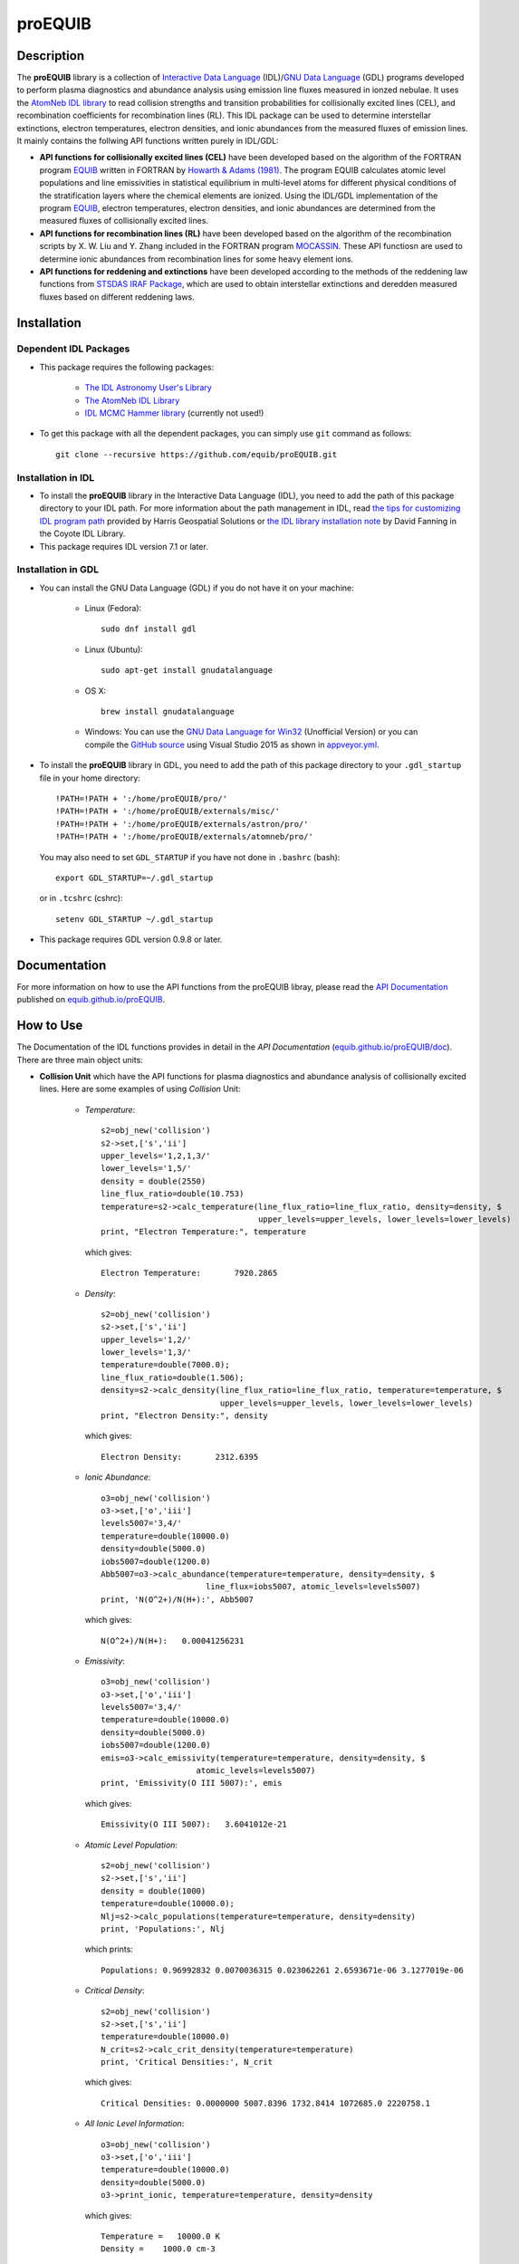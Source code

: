 =======
proEQUIB
=======
    
.. image:: https://travis-ci.org/equib/proEQUIB.svg?branch=master
    :target: https://travis-ci.org/equib/proEQUIB
    :alt: Build Status

.. image:: https://ci.appveyor.com/api/projects/status/ab7ad315c6xejw3c?svg=true
    :target: https://ci.appveyor.com/project/danehkar/proequib
    :alt: Build Status

.. image:: http://mybinder.org/badge.svg
    :target: http://mybinder.org/repo/equib/proequib
    :alt: Binder

.. image:: https://img.shields.io/badge/license-GPL-blue.svg
    :target: https://github.com/equib/proEQUIB/blob/master/LICENSE
    :alt: GitHub license

.. image:: https://zenodo.org/badge/DOI/10.5281/zenodo.1890337.svg
    :target: https://doi.org/10.5281/zenodo.1890337
    :alt: Zenodo

.. image:: http://joss.theoj.org/papers/10.21105/joss.00899/status.svg
    :target: https://doi.org/10.21105/joss.00899
    :alt: JOSS


Description
============

The **proEQUIB** library is a collection of `Interactive Data Language <http://www.harrisgeospatial.com/ProductsandSolutions/GeospatialProducts/IDL.aspx>`_ (IDL)/`GNU Data Language <http://gnudatalanguage.sourceforge.net/>`_ (GDL) programs developed to perform plasma diagnostics and abundance analysis using emission line fluxes measured in ionzed nebulae. It uses the `AtomNeb IDL library <https://github.com/atomneb/AtomNeb-idl>`_ to read collision strengths and transition probabilities for collisionally excited lines (CEL), and recombination coefficients for recombination lines (RL). This IDL package can be used to determine interstellar extinctions, electron temperatures, electron densities, and ionic abundances from the measured fluxes of emission lines. It mainly contains the follwing API functions written purely in IDL/GDL: 

* **API functions for collisionally excited lines (CEL)** have been developed based on the algorithm of the FORTRAN program `EQUIB <http://adsabs.harvard.edu/abs/2016ascl.soft03005H>`_ written in FORTRAN by `Howarth & Adams (1981) <http://adsabs.harvard.edu/abs/1981ucl..rept.....H>`_. The program EQUIB calculates atomic level populations and line emissivities in statistical equilibrium in multi-level atoms for different physical conditions of the stratification layers where the chemical elements are ionized. Using the IDL/GDL implementation of the program `EQUIB <http://adsabs.harvard.edu/abs/2016ascl.soft03005H>`_, electron temperatures, electron densities, and ionic abundances are determined from the measured fluxes of collisionally excited lines.

* **API functions for recombination lines (RL)** have been developed based on the algorithm of the recombination scripts by X. W. Liu and Y. Zhang included in the FORTRAN program `MOCASSIN <https://github.com/mocassin/MOCASSIN-2.0>`_. These API functiosn are used to determine ionic abundances from recombination lines for some heavy element ions.
 
* **API functions for reddening and extinctions** have been developed according to the methods of the reddening law functions from `STSDAS IRAF Package <http://www.stsci.edu/institute/software_hardware/stsdas>`_, which are used to obtain interstellar extinctions and deredden measured fluxes based on different reddening laws.

Installation
============

Dependent IDL Packages
----------------------

* This package requires the following packages:

    - `The IDL Astronomy User's Library <https://idlastro.gsfc.nasa.gov/homepage.html>`_
    
    - `The AtomNeb IDL Library <https://github.com/atomneb/AtomNeb-idl>`_
    
    - `IDL MCMC Hammer library <https://github.com/mcfit/idl_emcee>`_ (currently not used!)
    
* To get this package with all the dependent packages, you can simply use ``git`` command as follows::

        git clone --recursive https://github.com/equib/proEQUIB.git


Installation in IDL
-------------------

* To install the **proEQUIB** library in the Interactive Data Language (IDL), you need to add the path of this package directory to your IDL path. For more information about the path management in IDL, read `the tips for customizing IDL program path <https://www.harrisgeospatial.com/Support/Self-Help-Tools/Help-Articles/Help-Articles-Detail/ArtMID/10220/ArticleID/16156/Quick-tips-for-customizing-your-IDL-program-search-path>`_ provided by Harris Geospatial Solutions or `the IDL library installation note <http://www.idlcoyote.com/code_tips/installcoyote.php>`_ by David Fanning in the Coyote IDL Library. 

* This package requires IDL version 7.1 or later. 


Installation in GDL
-------------------

*  You can install the GNU Data Language (GDL) if you do not have it on your machine:

    - Linux (Fedora)::

        sudo dnf install gdl
    
    - Linux (Ubuntu)::
    
        sudo apt-get install gnudatalanguage
    
    - OS X::
    
        brew install gnudatalanguage
    
    - Windows: You can use the `GNU Data Language for Win32 <https://sourceforge.net/projects/gnudatalanguage-win32/>`_ (Unofficial Version) or you can compile the `GitHub source <https://github.com/gnudatalanguage/gdl>`_ using Visual Studio 2015 as shown in `appveyor.yml <https://github.com/gnudatalanguage/gdl/blob/master/appveyor.yml>`_.

* To install the **proEQUIB** library in GDL, you need to add the path of this package directory to your ``.gdl_startup`` file in your home directory::

    !PATH=!PATH + ':/home/proEQUIB/pro/'
    !PATH=!PATH + ':/home/proEQUIB/externals/misc/'
    !PATH=!PATH + ':/home/proEQUIB/externals/astron/pro/'
    !PATH=!PATH + ':/home/proEQUIB/externals/atomneb/pro/'

  You may also need to set ``GDL_STARTUP`` if you have not done in ``.bashrc`` (bash)::

    export GDL_STARTUP=~/.gdl_startup

  or in ``.tcshrc`` (cshrc)::

    setenv GDL_STARTUP ~/.gdl_startup

* This package requires GDL version 0.9.8 or later.

Documentation
=============

For more information on how to use the API functions from the proEQUIB libray, please read the `API Documentation  <https://equib.github.io/proEQUIB/doc>`_ published on `equib.github.io/proEQUIB <https://equib.github.io/proEQUIB>`_.

How to Use
==========

The Documentation of the IDL functions provides in detail in the *API Documentation* (`equib.github.io/proEQUIB/doc <https://equib.github.io/proEQUIB/doc>`_). There are three main object units:

* **Collision Unit** which have the API functions for plasma diagnostics and abundance analysis of collisionally excited lines. Here are some examples of using *Collision* Unit:

    - *Temperature*::

        s2=obj_new('collision')
        s2->set,['s','ii']
        upper_levels='1,2,1,3/'
        lower_levels='1,5/'
        density = double(2550)
        line_flux_ratio=double(10.753)
        temperature=s2->calc_temperature(line_flux_ratio=line_flux_ratio, density=density, $
                                         upper_levels=upper_levels, lower_levels=lower_levels)
        print, "Electron Temperature:", temperature

      which gives::
    
        Electron Temperature:       7920.2865

    - *Density*::

        s2=obj_new('collision')
        s2->set,['s','ii']
        upper_levels='1,2/'
        lower_levels='1,3/'
        temperature=double(7000.0);
        line_flux_ratio=double(1.506);
        density=s2->calc_density(line_flux_ratio=line_flux_ratio, temperature=temperature, $
                                 upper_levels=upper_levels, lower_levels=lower_levels)
        print, "Electron Density:", density

      which gives::
      
        Electron Density:       2312.6395

    - *Ionic Abundance*::

        o3=obj_new('collision')
        o3->set,['o','iii']
        levels5007='3,4/'
        temperature=double(10000.0)
        density=double(5000.0)
        iobs5007=double(1200.0)
        Abb5007=o3->calc_abundance(temperature=temperature, density=density, $
                              line_flux=iobs5007, atomic_levels=levels5007)
        print, 'N(O^2+)/N(H+):', Abb5007

      which gives::
      
        N(O^2+)/N(H+):   0.00041256231 
        
    - *Emissivity*::
    
        o3=obj_new('collision')
        o3->set,['o','iii']
        levels5007='3,4/'
        temperature=double(10000.0)
        density=double(5000.0)
        iobs5007=double(1200.0)
        emis=o3->calc_emissivity(temperature=temperature, density=density, $
                            atomic_levels=levels5007)
        print, 'Emissivity(O III 5007):', emis

      which gives::
      
        Emissivity(O III 5007):   3.6041012e-21
        

    - *Atomic Level Population*::

        s2=obj_new('collision')
        s2->set,['s','ii']
        density = double(1000)
        temperature=double(10000.0);
        Nlj=s2->calc_populations(temperature=temperature, density=density)
        print, 'Populations:', Nlj

      which prints::
      
        Populations: 0.96992832 0.0070036315 0.023062261 2.6593671e-06 3.1277019e-06

    - *Critical Density*::
    
        s2=obj_new('collision')
        s2->set,['s','ii']
        temperature=double(10000.0)
        N_crit=s2->calc_crit_density(temperature=temperature)
        print, 'Critical Densities:', N_crit

      which gives::
      
        Critical Densities: 0.0000000 5007.8396 1732.8414 1072685.0 2220758.1

    - *All Ionic Level Information*::
    
        o3=obj_new('collision')
        o3->set,['o','iii']
        temperature=double(10000.0)
        density=double(5000.0)
        o3->print_ionic, temperature=temperature, density=density

      which gives::
      
        Temperature =   10000.0 K
        Density =    1000.0 cm-3
        
        Level    Populations   Critical Densities 
        Level 1:   3.063E-01   0.000E+00
        Level 2:   4.896E-01   4.908E+02
        Level 3:   2.041E-01   3.419E+03
        Level 4:   4.427E-05   6.853E+05
        Level 5:   2.985E-09   2.547E+07
          
         2.597E-05  
             88.34um 
             (2-->1) 
         2.859E-22  
        
         0.000E+00   9.632E-05  
             32.66um      51.81um 
             (3-->1)     (3-->2) 
         0.000E+00   7.536E-22  
        
         2.322E-06   6.791E-03   2.046E-02  
           4932.60A    4960.29A    5008.24A 
            (4-->1)     (4-->2)     (4-->3) 
         4.140E-25   1.204E-21   3.593E-21  
        
         0.000E+00   2.255E-01   6.998E-04   1.685E+00  
           2315.58A    2321.67A    2332.12A    4364.45A 
            (5-->1)     (5-->2)     (5-->3)     (5-->4) 
         0.000E+00   5.759E-24   1.779E-26   2.289E-23  
        
        H-beta emissivity: 1.237E-25 N(H+) Ne  [erg/s]


* **Recombination Unit** which have the API functions for plasma diagnostics and abundance analysis of recombination lines. Here are some examples of using *Recombination* Unit:

    - *He+ Ionic Abundance*::

        he1=obj_new('recombination')
        he1->set,['he','ii'] ; He I
        temperature=double(10000.0)
        density=double(5000.0)
        he_i_4471_flux= 2.104
        linenum=10; 4471.50
        Abund_he_i=he1->calc_abundance(temperature=temperature, density=density, $
                                      linenum=linenum, line_flux=he_i_4471_flux)
        print, 'N(He^+)/N(H^+):', Abund_he_i

      which gives::
      
        N(He^+)/N(H^+):     0.040848393

    - *He++ Ionic Abundance*::
    
        he2=obj_new('recombination')
        he2->set,['he','iii'] ; He II
        temperature=double(10000.0)
        density=double(5000.0)
        he_ii_4686_flux = 135.833
        Abund_he_ii=he2->calc_abundance(temperature=temperature, density=density, $
                                        line_flux=he_ii_4686_flux)
        print, 'N(He^2+)/N(H^+):', Abund_he_ii

      which gives::
      
        N(He^2+)/N(H^+):      0.11228817

    - *C++ Ionic Abundance*::
    
        c2=obj_new('recombination')
        c2->set,['c','iii'] ; C II
        temperature=double(10000.0)
        density=double(5000.0)
        wavelength=6151.43
        c_ii_6151_flux = 0.028
        Abund_c_ii=c2->calc_abundance(temperature=temperature, density=density, $
                                      wavelength=wavelength, line_flux=c_ii_6151_flux)
        print, 'N(C^2+)/N(H+):', Abund_c_ii

      which gives::
      
        N(C^2+)/N(H+):   0.00063404650 
      
    - *C3+ Ionic Abundance*::

        c3=obj_new('recombination')
        c3->set,['c','iv'] ; C III
        temperature=double(10000.0)
        density=double(5000.0)
        wavelength=4647.42
        c_iii_4647_flux = 0.107
        Abund_c_iii=c3->calc_abundance(temperature=temperature, density=density, $
                                        wavelength=wavelength, line_flux=c_iii_4647_flux) 
        print, 'N(C^3+)/N(H+):', Abund_c_iii

      which gives::
      
        N(C^3+)/N(H+):   0.00017502840

    - *N++ Ionic Abundance*::
    
        n2=obj_new('recombination')
        n2->set,['n','iii'] ; N II
        wavelength=4442.02
        n_ii_4442_flux = 0.017
        Abund_n_ii=n2->calc_abundance(temperature=temperature, density=density, $
                                      wavelength=wavelength, line_flux=n_ii_4442_flux)
        print, 'N(N^2+)/N(H+):', Abund_n_ii

      which gives::
      
        N(N^2+)/N(H+):   0.00069297541

    - *N3+ Ionic Abundance*::
    
        n3=obj_new('recombination')
        n3->set,['n','iv'] ; N III
        wavelength=4640.64
        n_iii_4641_flux = 0.245
        Abund_n_iii=n3->calc_abundance(temperature=temperature, density=density, $
                                        wavelength=wavelength, line_flux=n_iii_4641_flux)
        print, 'N(N^3+)/N(H+):', Abund_n_iii

      which gives::
      
        N(N^3+)/N(H+):   6.3366175e-05

    - *O++ Ionic Abundance*::

        o2=obj_new('recombination')
        o2->set,['o','iii'] ; O II
        wavelength=4613.68
        o_ii_4614_flux = 0.009
        Abund_o_ii=o2->calc_abundance(temperature=temperature, density=density, $
                                      wavelength=wavelength, line_flux=o_ii_4614_flux)                      
        print, 'N(O^2+)/N(H+):', Abund_o_ii
        
      which gives::
      
        N(O^2+)/N(H+):    0.0018886330

    - *Ne++ Ionic Abundance*::

        ne2=obj_new('recombination')
        ne2->set,['ne','iii'] ; Ne II
        wavelength=3777.14
        ne_ii_3777_flux = 0.056
        Abund_ne_ii=ne2->calc_abundance(temperature=temperature, density=density, $
                                        wavelength=wavelength, line_flux=ne_ii_3777_flux)
        print, 'N(Ne^2+)/N(H+):', Abund_ne_ii

      which gives::
      
        N(Ne^2+)/N(H+):   0.00043376850


    - *He I Emissivity*::

        he1=obj_new('recombination')
        he1->set,['he','ii'] ; He I
        temperature=double(10000.0)
        density=double(5000.0)
        linenum=10; 4471.50
        emiss_he_i=he1->calc_emissivity(temperature=temperature, density=density, $
                                        linenum=linenum)
        print, 'He I Emissivity:', emiss_he_i

      which gives::
      
        He I Emissivity:   6.3822830e-26

    - *He II Emissivity*::
    
        he2=obj_new('recombination')
        he2->set,['he','iii'] ; He II
        temperature=double(10000.0)
        density=double(5000.0)
        emiss_he_ii=he2->calc_emissivity(temperature=temperature, density=density)
        print, 'He II Emissivity:', emiss_he_ii

      which gives::
      
        He II Emissivity:   1.4989134e-24

    - *C II Emissivity*::
    
        c2=obj_new('recombination')
        c2->set,['c','iii'] ; C II
        temperature=double(10000.0)
        density=double(5000.0)
        wavelength=6151.43
        emiss_c_ii=c2->calc_emissivity(temperature=temperature, density=density, $
                                       wavelength=wavelength)
        print, 'C II Emissivity:', emiss_c_ii

      which gives::
      
        C II Emissivity:   5.4719511e-26
      
    - *C III Emissivity*::

        c3=obj_new('recombination')
        c3->set,['c','iv'] ; C III
        temperature=double(10000.0)
        density=double(5000.0)
        wavelength=4647.42
        emiss_c_iii=c3->calc_emissivity(temperature=temperature, density=density, $
                                        wavelength=wavelength)
        print, 'C III Emissivity:', emiss_c_iii

      which gives::
      
        C III Emissivity:   7.5749632e-25

    - *N II Emissivity*::
    
        n2=obj_new('recombination')
        n2->set,['n','iii'] ; N II
        wavelength=4442.02
        emiss_n_ii=n2->calc_emissivity(temperature=temperature, density=density, $
                                       wavelength=wavelength)
        print, 'N II Emissivity:', emiss_n_ii

      which gives::
      
        N II Emissivity:   3.0397397e-26

    - *N III Emissivity*::
    
        n3=obj_new('recombination')
        n3->set,['n','iv'] ; N III
        wavelength=4640.64
        emiss_n_iii=n3->calc_emissivity(temperature=temperature, density=density, $
                                        wavelength=wavelength)
        print, 'N III Emissivity:', emiss_n_iii

      which gives::
      
        N III Emissivity:   4.7908644e-24

    - *O II Emissivity*::

        o2=obj_new('recombination')
        o2->set,['o','iii'] ; O II
        wavelength=4613.68
        emiss_o_ii=o2->calc_emissivity(temperature=temperature, density=density, $
                                       wavelength=wavelength)
        print, 'O II Emissivity:', emiss_o_ii
        
      which gives::
      
        O II Emissivity:   5.9047319e-27

    - *Ne II Emissivity*::

        ne2=obj_new('recombination')
        ne2->set,['ne','iii'] ; Ne II
        wavelength=3777.14
        emiss_ne_ii=ne2->calc_emissivity(temperature=temperature, density=density, $
                                         wavelength=wavelength)
        print, 'Ne II Emissivity:', emiss_ne_ii

      which gives::
      
        Ne II Emissivity:   1.5996881e-25
        
* **Reddening Unit** which have the API functions for estimating logarithmic extinctions at H-beta and dereddening observed fluxes based on reddening laws and extinctions. Here are some examples of using *Reddening* Unit:

    - *Reddening Law Function*::

        ext=obj_new('reddening')
        wavelength=6563.0
        R_V=3.1
        fl=ext->redlaw(wavelength, rv=R_V, ext_law='GAL')
        print, 'fl(6563):', fl

      which gives::
      
        fl(6563):     -0.32013816

    - *Galactic Reddening Law Function based on Seaton (1979), Howarth (1983), & CCM (1983)*::

        ext=obj_new('reddening')
        wavelength=6563.0
        R_V=3.1
        fl=ext->redlaw_gal(wavelength, rv=R_V)
        print, 'fl(6563):', fl

      which gives::
      
        fl(6563):     -0.32013816

    - *Galactic Reddening Law Function based on Savage & Mathis (1979)*::

        ext=obj_new('reddening')
        wavelength=6563.0
        fl=ext->redlaw_gal2(wavelength)
        print, 'fl(6563):', fl

      which gives::
      
        fl(6563):     -0.30925984

    - *Reddening Law Function based on Cardelli, Clayton & Mathis (1989)*::
    
        ext=obj_new('reddening')
        wavelength=6563.0
        R_V=3.1
        fl=ext->redlaw_ccm(wavelength, rv=R_V)
        print, 'fl(6563):', fl

      which gives::
      
        fl(6563):     -0.29756615

    - *Galactic Reddening Law Function based on Whitford (1958), Seaton (1977), & Kaler(1976)*::
    
        ext=obj_new('reddening')
        wavelength=6563.0
        fl=ext->redlaw_jbk(wavelength)
        print, 'fl(6563):', fl

      which gives::
      
        fl(6563):     -0.33113684

    - *Reddening Law Function based on Fitzpatrick & Massa (1990), Fitzpatrick (1999), Misselt (1999)*::
    
        ext=obj_new('reddening')
        wavelength=6563.0
        R_V=3.1
        fmlaw='AVGLMC'
        fl=ext->redlaw_fm(wavelength, fmlaw=fmlaw, rv=R_V)
        print, 'fl(6563):', fl

      which gives::
      
        fl(6563):     -0.35053032

    - *Reddening Law Function for the Small Magellanic Cloud*::
    
        ext=obj_new('reddening')
        wavelength=6563.0
        fl=ext->redlaw_smc(wavelength)
        print, 'fl(6563):', fl

      which gives::
      
        fl(6563):     -0.22659261

    - *Reddening Law Function for the Large Magellanic Cloud*::
    
        ext=obj_new('reddening')
        wavelength=6563.0
        fl=ext->redlaw_lmc(wavelength)
        print, 'fl(6563):', fl

      which gives::
      
        fl(6563):     -0.30871187

    - *Dereddening Absolute Flux*::

        ext=obj_new('reddening')
        wavelength=6563.0
        m_ext=1.0
        flux=1.0
        ext_law='GAL'
        R_V=3.1
        flux_deredden=ext->deredden_relflux(wavelength, flux, m_ext, ext_law=ext_law, rv=R_V)
        print, 'dereddened flux(6563)', flux_deredden

      which gives::
      
        dereddened flux(6563)       4.7847785

    - *Dereddening Relative Flux*::

        ext=obj_new('reddening')
        wavelength=6563.0
        m_ext=1.0
        flux=1.0
        ext_law='GAL'
        R_V=3.1
        flux_deredden=ext->deredden_flux(wavelength, flux, m_ext, ext_law=ext_law, rv=R_V)
        print, 'dereddened flux(6563)', flux_deredden

      which gives::
      
        dereddened flux(6563)      0.47847785


References
==========
* Danehkar, A. (2018). proEQUIB: IDL Library for Plasma Diagnostics and Abundance Analysis. *J. Open Source Softw.*, **3**, 899. doi:`10.21105/joss.00899 <https://doi.org/10.21105/joss.00899>`_  ads:`2018JOSS....3..899D <https://ui.adsabs.harvard.edu/abs/2018JOSS....3..899D>`_.

* Danehkar, A. (2018). Bi-Abundance Ionisation Structure of the Wolf-Rayet Planetary Nebula PB 8, *PASA*, **35**, e005.  doi:`10.1017/pasa.2018.1 <https://doi.org/10.1017/pasa.2018.1>`_ ads:`2018PASA...35....5D <https://ui.adsabs.harvard.edu/abs/2018PASA...35....5D>`_.
